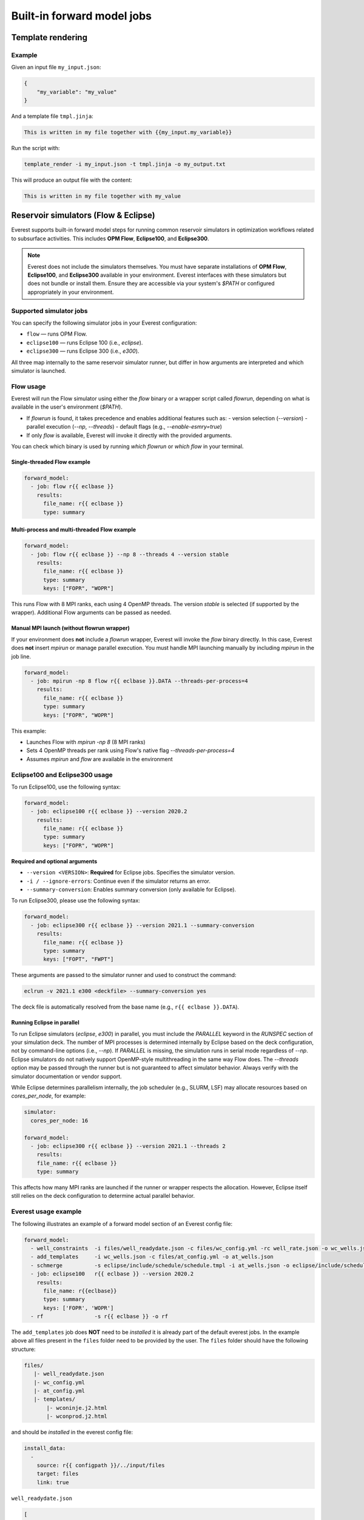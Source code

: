 
Built-in forward model jobs
===========================


Template rendering
------------------

.. argparse::
   :module: ert.resources.forward_models.template_render
   :func: _build_argument_parser
   :prog: template_render

Example
~~~~~~~

Given an input file ``my_input.json``:

.. code-block:: json

   {
       "my_variable": "my_value"
   }

And a template file ``tmpl.jinja``:

.. code-block:: jinja

    This is written in my file together with {{my_input.my_variable}}

Run the script with:

.. code-block:: bash

    template_render -i my_input.json -t tmpl.jinja -o my_output.txt

This will produce an output file with the content:

.. code-block:: text

    This is written in my file together with my_value


.. _build_in_reservoir_simulators:

Reservoir simulators (Flow & Eclipse)
-------------------------------------

Everest supports built-in forward model steps for running common reservoir simulators
in optimization workflows related to subsurface activities.
This includes **OPM Flow**, **Eclipse100**, and **Eclipse300**.

.. note::
    
    Everest does not include the simulators themselves. You must have separate 
    installations of **OPM Flow**, **Eclipse100**, and **Eclipse300** available 
    in your environment. Everest interfaces with these simulators but does not 
    bundle or install them. Ensure they are accessible via your system's `$PATH` 
    or configured appropriately in your environment.

Supported simulator jobs
~~~~~~~~~~~~~~~~~~~~~~~~

You can specify the following simulator jobs in your Everest configuration:

- ``flow`` — runs OPM Flow.
- ``eclipse100`` — runs Eclipse 100 (i.e., `eclipse`).
- ``eclipse300`` — runs Eclipse 300 (i.e., `e300`).

All three map internally to the same reservoir simulator runner, but differ in how
arguments are interpreted and which simulator is launched.

.. _flow:

Flow usage
~~~~~~~~~~

Everest will run the Flow simulator using either the `flow` binary or a wrapper script
called `flowrun`, depending on what is available in the user's environment (`$PATH`).

- If `flowrun` is found, it takes precedence and enables additional features such as:
  - version selection (`--version`)
  - parallel execution (`--np`, `--threads`)
  - default flags (e.g., `--enable-esmry=true`)
- If only `flow` is available, Everest will invoke it directly with the provided arguments.

You can check which binary is used by running `which flowrun` or `which flow` in your terminal.

Single-threaded Flow example
""""""""""""""""""""""""""""

.. code-block:: yaml

   forward_model:
     - job: flow r{{ eclbase }}
       results:
         file_name: r{{ eclbase }}
         type: summary

Multi-process and multi-threaded Flow example
"""""""""""""""""""""""""""""""""""""""""""""

.. code-block:: yaml

   forward_model:
     - job: flow r{{ eclbase }} --np 8 --threads 4 --version stable
       results:
         file_name: r{{ eclbase }}
         type: summary
         keys: ["FOPR", "WOPR"]

This runs Flow with 8 MPI ranks, each using 4 OpenMP threads. The version `stable` is selected
(if supported by the wrapper). Additional Flow arguments can be passed as needed.

Manual MPI launch (without flowrun wrapper)
"""""""""""""""""""""""""""""""""""""""""""

If your environment does **not** include a `flowrun` wrapper, Everest will invoke the `flow` binary directly. 
In this case, Everest does **not** insert `mpirun` or manage parallel execution. 
You must handle MPI launching manually by including `mpirun` in the job line.

.. code-block:: yaml

   forward_model:
     - job: mpirun -np 8 flow r{{ eclbase }}.DATA --threads-per-process=4
       results:
         file_name: r{{ eclbase }}
         type: summary
         keys: ["FOPR", "WOPR"]

This example:

- Launches Flow with `mpirun -np 8` (8 MPI ranks)
- Sets 4 OpenMP threads per rank using Flow's native flag `--threads-per-process=4`
- Assumes `mpirun` and `flow` are available in the environment

.. _eclipse100:
.. _eclipse300:

Eclipse100 and Eclipse300 usage
~~~~~~~~~~~~~~~~~~~~~~~~~~~~~~~

To run Eclipse100, use the following syntax:

.. code-block:: yaml

   forward_model:
     - job: eclipse100 r{{ eclbase }} --version 2020.2
       results:
         file_name: r{{ eclbase }}
         type: summary
         keys: ["FOPR", "WOPR"]

**Required and optional arguments**

- ``--version <VERSION>``: **Required** for Eclipse jobs. Specifies the simulator version.
- ``-i / --ignore-errors``: Continue even if the simulator returns an error.
- ``--summary-conversion``: Enables summary conversion (only available for Eclipse).

To run Eclipse300, please use the following syntax:

.. code-block:: yaml

   forward_model:
     - job: eclipse300 r{{ eclbase }} --version 2021.1 --summary-conversion
       results:
         file_name: r{{ eclbase }}
         type: summary
         keys: ["FOPT", "FWPT"]

These arguments are passed to the simulator runner and used to construct the command:

.. code-block:: text

   eclrun -v 2021.1 e300 <deckfile> --summary-conversion yes

The deck file is automatically resolved from the base name (e.g., ``r{{ eclbase }}.DATA``).

Running Eclipse in parallel
"""""""""""""""""""""""""""

To run Eclipse simulators (`eclipse`, `e300`) in parallel, you must include the `PARALLEL` keyword in the `RUNSPEC` section of your simulation deck. 
The number of MPI processes is determined internally by Eclipse based on the deck configuration, not by command-line options (i.e., `--np`). 
If `PARALLEL` is missing, the simulation runs in serial mode regardless of `--np`.
Eclipse simulators do not natively support OpenMP-style multithreading in the same way Flow does. 
The `--threads` option may be passed through the runner but is not guaranteed to affect simulator behavior. 
Always verify with the simulator documentation or vendor support.

While Eclipse determines parallelism internally, the job scheduler (e.g., SLURM, LSF) may allocate resources based on `cores_per_node`, for example:

.. code-block:: yaml

    simulator:
      cores_per_node: 16
    
    forward_model:
      - job: eclipse300 r{{ eclbase }} --version 2021.1 --threads 2
        results:
        file_name: r{{ eclbase }}
        type: summary

This affects how many MPI ranks are launched if the runner or wrapper respects the allocation. 
However, Eclipse itself still relies on the deck configuration to determine actual parallel behavior.

Everest usage example
~~~~~~~~~~~~~~~~~~~~~
The following illustrates an example of a forward model section of an Everest config file:

.. code-block:: yaml

    forward_model:
      - well_constraints  -i files/well_readydate.json -c files/wc_config.yml -rc well_rate.json -o wc_wells.json
      - add_templates     -i wc_wells.json -c files/at_config.yml -o at_wells.json
      - schmerge          -s eclipse/include/schedule/schedule.tmpl -i at_wells.json -o eclipse/include/schedule/schedule.sch
      - job: eclipse100   r{{ eclbase }} --version 2020.2
        results:
          file_name: r{{eclbase}}
          type: summary
          keys: ['FOPR', 'WOPR']
      - rf                -s r{{ eclbase }} -o rf

The ``add_templates`` job does **NOT** need to be *installed* it is already part of the default everest jobs.
In the example above all files present in the ``files`` folder need to be provided by the user. The ``files``
folder should have the following structure:

.. code-block:: yaml

 files/
    |- well_readydate.json
    |- wc_config.yml
    |- at_config.yml
    |- templates/
        |- wconinje.j2.html
        |- wconprod.j2.html

and should be *installed* in the everest config file:

.. code-block::

    install_data:
      -
        source: r{{ configpath }}/../input/files
        target: files
        link: true

``well_readydate.json``

.. code-block:: json

    [
       {
         "name": "PROD1",
         "readydate": "2000-01-01",
       },
       {
         "name": "PROD2",
         "readydate": "2000-01-01",
       },
       {
         "name": "INJECT1",
         "readydate": "2000-01-01",
       },
       {
         "name": "INJECT2",
         "readydate": "2000-01-01",
       }
    ]

``wc_config.yml``

.. code-block:: yaml

    PROD1:
      1:
        phase:
          value: OIL
        duration:
          value: 50
    PROD2:
      1:
        phase:
          value: OIL
        duration:
          value: 50
    INJECT1:
      1:
        phase:
          value: WATER
        duration:
          value: 50
    INJECT2:
      1:
        phase:
          value: WATER
        duration:
          value: 50

``at_config.yml``

.. code-block:: yaml

    templates:
      -
        file: './files/templates/wconinje.j2.html'
        keys:
            opname: rate
            phase: WATER
      -
        file: './files/templates/wconprod.j2.html'
        keys:
            opname: rate
            phase: OIL

``wconprod.j2.html``

.. code-block:: jinja

    WCONPROD
      '{{ name }}'  'OPEN'  'ORAT' {{ rate }}   4* 100   /
    /

``wconinje.j2.html``

.. code-block:: jinja

    WCONINJE
      '{{ name }}'  '{{ phase }}'  'OPEN'  'RATE' {{ rate }}   1* 320  1*  1*    1*   /
    /

In the above example of the forward model section of the config file:

* The file ``wc_wells.json`` is a direct output of the ``well_constraint`` job.
* The ``add_templates`` job uses the same file ``wc_wells.json`` as an input for the job.
* The ``wc_wells.json`` file is not modified by the user. Any modification to this file should be done using a custom job (see the section :ref:`cha_creating_custom_jobs` for more information on how to do that).

If the file is to be modified by a custom job, the everest config should contain:

.. code-block:: yaml

    install_jobs:
      -
        name: custom_job
        executable: jobs/custom_job.exe

    forward_model:
      - well_constraints  -i files/well_readydate.json -c files/wc_config.yml -rc well_rate.json -o wc_wells.json
      - custom_job        -i wc_wells.json -o wc_wells_custom.json
      - add_templates     -i wc_wells_custom.json -c files/at_config.yml -o at_wells.json
      - schmerge          -s eclipse/include/schedule/schedule.tmpl -i at_wells.json -o eclipse/include/schedule/schedule.sch
      - job: eclipse100   r{{ eclbase }} --version 2020.2
        results:
          file_name: r{{eclbase}}
          type: summary
          keys: ['FOPR', 'WOPR']
      - rf                -s r{{ eclbase }} -o rf


``wc_wells.json``

.. code-block:: json

    [
      {
        "name": "PROD1",
        "readydate": "2000-01-01",
        "ops": [
          {
            "phase": "OIL",
            "rate": 550.0015,
            "date": "2000-01-01",
            "opname": "rate"
          }
        ]
      },
      {
        "name": "PROD2",
        "readydate": "2000-01-01",
        "ops": [
          {
            "phase": "OIL",
            "rate": 860.0048,
            "date": "2000-01-01",
            "opname": "rate"
          }
        ]
      },
      {
        "name": "INJECT1",
        "readydate": "2000-01-01",
        "ops": [
          {
            "phase": "WATER",
            "rate": 5499.93,
            "date": "2000-01-01",
            "opname": "rate"
          }
        ]
      },
      {
        "name": "INJECT2",
        "readydate": "2000-01-01",
        "ops": [
          {
            "phase": "WATER",
            "rate": 5500.075,
            "date": "2000-01-01",
            "opname": "rate"
          }
        ]
      }
    ]

The add_templates job will search in the file ``wc_wells.json`` for the keys defined by the user in the config file ``at_config.yml``
and where the keys are present the job will add the corresponding template file.  The resulting output ``at_wells.json`` has the following form:

``at_wells.json``

.. code-block:: json

    [
      {
        "name": "PROD1",
        "readydate": "2000-01-01",
        "ops": [
          {
            "phase": "OIL",
            "rate": 550.0015,
            "date": "2000-01-01",
            "opname": "rate",
            "template": "./files/templates/wconprod.j2.html"
          }
        ]
      },
      {
        "name": "PROD2",
        "readydate": "2000-01-01",
        "ops": [
          {
            "phase": "OIL",
            "rate": 860.0048,
            "date": "2000-01-01",
            "opname": "rate",
            "template": "./files/templates/wconprod.j2.html"
          }
        ]
      },
      {
        "name": "INJECT1",
        "readydate": "2000-01-01",
        "ops": [
          {
            "phase": "WATER",
            "rate": 5499.93,
            "date": "2000-01-01",
            "opname": "rate",
            "template": "./files/templates/wconinje.j2.html"
          }
        ]
      },
      {
        "name": "INJECT2",
        "readydate": "2000-01-01",
        "ops": [
          {
            "phase": "WATER",
            "rate": 5500.075,
            "date": "2000-01-01",
            "opname": "rate",
            "template": "./files/templates/wconinje.j2.html"
          }
        ]
      }
    ]

Next, the ``at_wells.json`` file is used as an input for the schedule merge job ``schmerge`` together with the initial schedule template
``schedule.tmpl`` file, which will result in the new schedule file ``schedule.sch`` used for the simulation.

For the following entry in the ``at_wells.json``:

.. code-block:: json

      {
        "name": "PROD1",
        "readydate": "2000-01-01",
        "ops": [
          {
            "phase": "OIL",
            "rate": 550.0015,
            "date": "2000-01-01",
            "opname": "rate",
            "template": "./files/templates/wconprod.j2.html"
          }
        ]
      }

and the template ``wconprod.j2.html``:

.. code-block:: jinja

    WCONPROD
      '{{ name }}'  'OPEN'  'ORAT' {{ rate }}   4* 100   /
    /

the resulting entry in ``schedule.sch`` is as follows:

.. code-block::

    DATES
     01 JAN 2000 / --ADDED
    /

    --start ./files/templates/wconprod.j2.html
    WCONPROD
      'PROD1'  'OPEN'  'ORAT' 550.0015   4* 100   /
    /

    --end ./files/templates/wconprod.j2.html

where ``"--"`` marks the beginning of a comment line and will be ignored by the simulator.


Other template examples
-----------------------
The `jinja2 <https://jinja.palletsprojects.com/>`_ templating language is supported by
the schedule merge job, and can be used to write the templates.
Below a few default examples can be found:

**Water injection template**

.. code-block:: jinja

    WCONINJE
      '{{ name }}' '{{ phase }}' 'OPEN' 'RATE' {{ rate }} 5*   /
    /

**Gas production template**

.. code-block:: jinja

    WCONPROD
      '{{ name }}' 'OPEN' 'GRAT' {{ rate }}  5*   /
    /

**Oil production template**

.. code-block:: jinja

    WCONPROD
      '{{ name }}' 'OPEN' 'ORAT' {{ rate }}  5*  /
    /

**Well open template**

.. code-block:: jinja

    WELOPEN
      '{{ name }}' 'OPEN' /
    /

More information regarding template design and usage can be found `here <https://jinja.palletsprojects.com/templates/>`_.
